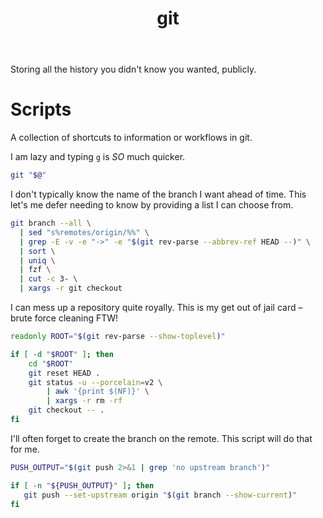 #+TITLE: git
Storing all the history you didn't know you wanted, publicly.

* Scripts
:PROPERTIES:
:header-args:bash: :comments yes :dir ${HOME}/bin :shebang #/usr/bin/env bash
:END:
A collection of shortcuts to information or workflows in git.

I am lazy and typing =g= is /SO/ much quicker.
#+BEGIN_SRC bash :tangle g
git "$@"
#+END_SRC

I don't typically know the name of the branch I want ahead of time. This let's me defer needing to know by providing a list I can choose from.
#+BEGIN_SRC bash :tangle g-co
git branch --all \
  | sed "s%remotes/origin/%%" \
  | grep -E -v -e "->" -e "$(git rev-parse --abbrev-ref HEAD --)" \
  | sort \
  | uniq \
  | fzf \
  | cut -c 3- \
  | xargs -r git checkout
#+END_SRC

I can mess up a repository quite royally. This is my get out of jail card -- brute force cleaning FTW!
#+BEGIN_SRC bash :tangle g-clean
readonly ROOT="$(git rev-parse --show-toplevel)"

if [ -d "$ROOT" ]; then
    cd "$ROOT"
    git reset HEAD .
    git status -u --porcelain=v2 \
        | awk '{print $(NF)}' \
        | xargs -r rm -rf
    git checkout -- .
fi
#+END_SRC

I'll often forget to create the branch on the remote. This script will do that for me.
#+BEGIN_SRC bash :tangle g-push
PUSH_OUTPUT="$(git push 2>&1 | grep 'no upstream branch')"

if [ -n "${PUSH_OUTPUT}" ]; then
   git push --set-upstream origin "$(git branch --show-current)"
fi
#+END_SRC
